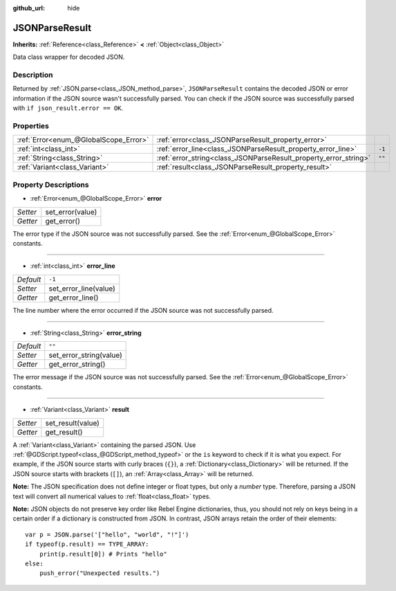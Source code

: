 :github_url: hide

.. Generated automatically by doc/tools/make_rst.py in Rebel Engine's source tree.
.. DO NOT EDIT THIS FILE, but the JSONParseResult.xml source instead.
.. The source is found in doc/classes or modules/<name>/doc_classes.

.. _class_JSONParseResult:

JSONParseResult
===============

**Inherits:** :ref:`Reference<class_Reference>` **<** :ref:`Object<class_Object>`

Data class wrapper for decoded JSON.

Description
-----------

Returned by :ref:`JSON.parse<class_JSON_method_parse>`, ``JSONParseResult`` contains the decoded JSON or error information if the JSON source wasn't successfully parsed. You can check if the JSON source was successfully parsed with ``if json_result.error == OK``.

Properties
----------

+---------------------------------------+------------------------------------------------------------------+--------+
| :ref:`Error<enum_@GlobalScope_Error>` | :ref:`error<class_JSONParseResult_property_error>`               |        |
+---------------------------------------+------------------------------------------------------------------+--------+
| :ref:`int<class_int>`                 | :ref:`error_line<class_JSONParseResult_property_error_line>`     | ``-1`` |
+---------------------------------------+------------------------------------------------------------------+--------+
| :ref:`String<class_String>`           | :ref:`error_string<class_JSONParseResult_property_error_string>` | ``""`` |
+---------------------------------------+------------------------------------------------------------------+--------+
| :ref:`Variant<class_Variant>`         | :ref:`result<class_JSONParseResult_property_result>`             |        |
+---------------------------------------+------------------------------------------------------------------+--------+

Property Descriptions
---------------------

.. _class_JSONParseResult_property_error:

- :ref:`Error<enum_@GlobalScope_Error>` **error**

+----------+------------------+
| *Setter* | set_error(value) |
+----------+------------------+
| *Getter* | get_error()      |
+----------+------------------+

The error type if the JSON source was not successfully parsed. See the :ref:`Error<enum_@GlobalScope_Error>` constants.

----

.. _class_JSONParseResult_property_error_line:

- :ref:`int<class_int>` **error_line**

+-----------+-----------------------+
| *Default* | ``-1``                |
+-----------+-----------------------+
| *Setter*  | set_error_line(value) |
+-----------+-----------------------+
| *Getter*  | get_error_line()      |
+-----------+-----------------------+

The line number where the error occurred if the JSON source was not successfully parsed.

----

.. _class_JSONParseResult_property_error_string:

- :ref:`String<class_String>` **error_string**

+-----------+-------------------------+
| *Default* | ``""``                  |
+-----------+-------------------------+
| *Setter*  | set_error_string(value) |
+-----------+-------------------------+
| *Getter*  | get_error_string()      |
+-----------+-------------------------+

The error message if the JSON source was not successfully parsed. See the :ref:`Error<enum_@GlobalScope_Error>` constants.

----

.. _class_JSONParseResult_property_result:

- :ref:`Variant<class_Variant>` **result**

+----------+-------------------+
| *Setter* | set_result(value) |
+----------+-------------------+
| *Getter* | get_result()      |
+----------+-------------------+

A :ref:`Variant<class_Variant>` containing the parsed JSON. Use :ref:`@GDScript.typeof<class_@GDScript_method_typeof>` or the ``is`` keyword to check if it is what you expect. For example, if the JSON source starts with curly braces (``{}``), a :ref:`Dictionary<class_Dictionary>` will be returned. If the JSON source starts with brackets (``[]``), an :ref:`Array<class_Array>` will be returned.

**Note:** The JSON specification does not define integer or float types, but only a *number* type. Therefore, parsing a JSON text will convert all numerical values to :ref:`float<class_float>` types.

**Note:** JSON objects do not preserve key order like Rebel Engine dictionaries, thus, you should not rely on keys being in a certain order if a dictionary is constructed from JSON. In contrast, JSON arrays retain the order of their elements:

::

    var p = JSON.parse('["hello", "world", "!"]')
    if typeof(p.result) == TYPE_ARRAY:
        print(p.result[0]) # Prints "hello"
    else:
        push_error("Unexpected results.")

.. |virtual| replace:: :abbr:`virtual (This method should typically be overridden by the user to have any effect.)`
.. |const| replace:: :abbr:`const (This method has no side effects. It doesn't modify any of the instance's member variables.)`
.. |vararg| replace:: :abbr:`vararg (This method accepts any number of arguments after the ones described here.)`
